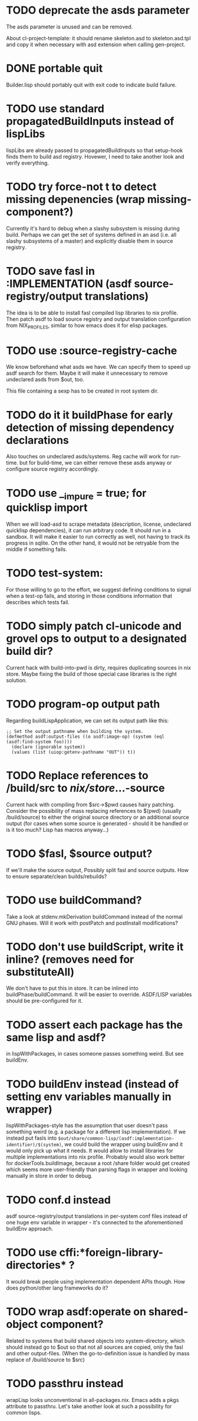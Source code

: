 * TODO deprecate the asds parameter

The asds parameter is unused and can be removed.

About cl-project-template: it should rename skeleton.asd to skeleton.asd.tpl and
copy it when necessary with asd extension when calling gen-project.

* DONE portable quit

Builder.lisp should portably quit with exit code to indicate build failure.

* TODO use standard propagatedBuildInputs instead of lispLibs

lispLibs are already passed to propagatedBuildInputs so that setup-hook finds
them to build asd registry. Hovewer, I need to take another look and verify
everything.

* TODO try force-not t to detect missing depenencies (wrap missing-component?)

Currently it's hard to debug when a slashy subsystem is missing during
build. Perhaps we can get the set of systems defined in an asd (i.e. all slashy
subsystems of a master) and explicitly disable them in source registry.

* TODO save fasl in :IMPLEMENTATION (asdf source-registry/output translations)

The idea is to be able to install fasl compiled lisp libraries to nix
profile. Then patch asdf to load source registry and output translation
configuration from NIX_PROFILES, similar to how emacs does it for elisp
packages.

* TODO use :source-registry-cache

We know beforehand what asds we have. We can specify them to speed up asdf
search for them. Maybe it will make it unnecessary to remove undeclared asds
from $out, too.

This file containing a sexp has to be created in root system dir.

* TODO do it it buildPhase for early detection of missing dependency declarations

Also touches on undeclared asds/systems. Reg cache will work for run-time. but
for build-time, we can either remove these asds anyway or configure source
registry accordingly.

* TODO use __impure = true; for quicklisp import

When we will load-asd to scrape metadata (description, license, undeclared
quicklisp dependencies), it can run arbitrary code. It should run in a
sandbox. It will make it easier to run correctly as well, not having to track
its progress in sqlite. On the other hand, it would not be retryable from the
middle if something fails.

* TODO test-system:

For those willing to go to the effort, we suggest defining conditions to signal when a
test-op fails, and storing in those conditions information that describes which tests
fail.

* TODO simply patch cl-unicode and grovel ops to output to a designated build dir?

Current hack with build-into-pwd is dirty, requires duplicating sources in nix
store. Maybe fixing the build of those special case libraries is the right
solution.

* TODO program-op output path

Regarding buildLispApplication, we can set its output path like this:

#+begin_src common-lisp
  ;; Set the output pathname when building the system.
  (defmethod asdf:output-files ((o asdf:image-op) (system (eql (asdf:find-system foo))))
    (declare (ignorable system))
    (values (list (uiop:getenv-pathname "OUT")) t))
#+end_src

* TODO Replace references to /build/src to /nix/store/...-source

Current hack with compiling from $src->$pwd causes hairy patching. Consider the
possibility of mass replacing references to $(pwd) (usually /build/source) to
either the original source directory or an additional source output (for cases
when some source is generated - should it be handled or is it too much? Lisp has
macros anyway...)

* TODO $fasl, $source output?

If we'll make the source output, Possibly split fasl and source outputs. How to
ensure separate/clean builds/rebuilds?

* TODO use buildCommand?

Take a look at stdenv.mkDerivation buildCommand instead of the normal GNU
phases. Will it work with postPatch and postInstall modifications?

* TODO don't use buildScript, write it inline? (removes need for substituteAll)

We don't have to put this in store. It can be inlined into
buildPhase/buildCommand. It will be easier to override. ASDF/LISP variables
should be pre-configured for it.

* TODO assert each package has the same lisp and asdf?

in lispWithPackages, in cases someone passes something weird. But see buildEnv.

* TODO buildEnv instead (instead of setting env variables manually in wrapper)

lispWithPackages-style has the assumption that user doesn't pass something weird
(e.g. a package for a different lisp implementation). If we instead put fasls
into ~$out/share/common-lisp/(asdf:implementation-identifier)/$(system)~, we
could build the wrapper using buildEnv and it would only pick up what it
needs. It would allow to install libraries for multiple implementations into nix
profile. Probably would also work better for dockerTools.buildImage, because a
root /share folder would get created which seems more user-friendly than parsing
flags in wrapper and looking manually in store in order to debug.

* TODO conf.d instead

asdf source-registry/output translations in per-system conf files instead of one
huge env variable in wrapper - it's connected to the aforementioned buildEnv
approach.

* TODO use cffi:*foreign-library-directories* ?

It would break people using implementation dependent APIs though. How does
python/other lang frameworks do it?

* TODO wrap asdf:operate on shared-object component?

Related to systems that build shared objects into system-directory, which should
instead go to $out so that not all sources are copied, only the fasl and other
output-files. (When the go-to-definition issue is handled by mass replace of
/build/source to $src)

* TODO passthru instead

wrapLisp looks unconventional in all-packages.nix. Emacs adds a pkgs attribute
to passthru. Let's take another look at such a possibility for common lisps.
